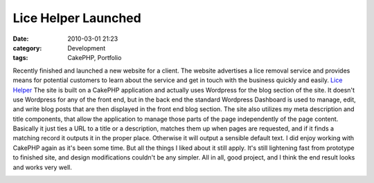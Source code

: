Lice Helper Launched
####################
:date: 2010-03-01 21:23
:category: Development
:tags: CakePHP, Portfolio

Recently finished and launched a new website for a client. The website
advertises a lice removal service and provides means for potential
customers to learn about the service and get in touch with the business
quickly and easily. `Lice Helper`_ The site is built on a CakePHP
application and actually uses Wordpress for the blog section of the
site. It doesn't use Wordpress for any of the front end, but in the back
end the standard Wordpress Dashboard is used to manage, edit, and write
blog posts that are then displayed in the front end blog section. The
site also utilizes my meta description and title components, that allow
the application to manage those parts of the page independently of the
page content. Basically it just ties a URL to a title or a description,
matches them up when pages are requested, and if it finds a matching
record it outputs it in the proper place. Otherwise it will output a
sensible default text. I did enjoy working with CakePHP again as it's
been some time. But all the things I liked about it still apply. It's
still lightening fast from prototype to finished site, and design
modifications couldn't be any simpler. All in all, good project, and I
think the end result looks and works very well.

.. image:: http://media.bensnider.com/images/lice_helper.png
   :alt: Lice Helper
   :target: http://www.licehelper.com/

.. _Lice Helper: http://www.licehelper.com/
